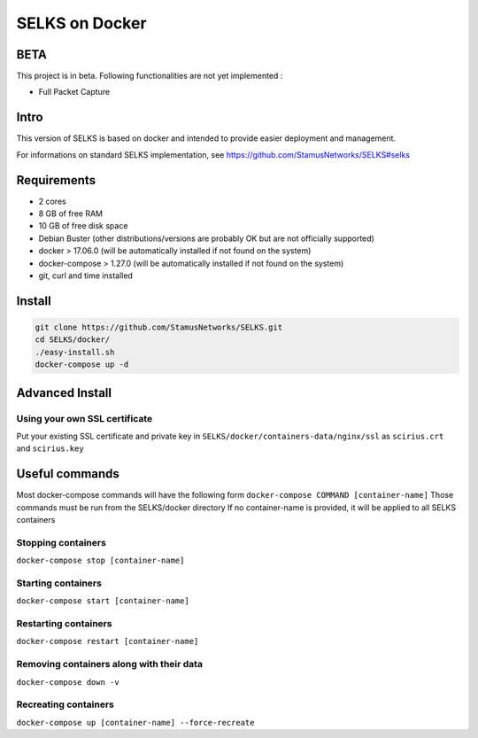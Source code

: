 ===============
SELKS on Docker
===============

BETA
=====
This project is in beta. Following functionalities are not yet implemented :

- Full Packet Capture


Intro
=====
This version of SELKS is based on docker and intended to provide easier deployment and management.

For informations on standard SELKS implementation, see https://github.com/StamusNetworks/SELKS#selks

Requirements
=====
- 2 cores
- 8 GB of free RAM
- 10 GB of free disk space
- Debian Buster (other distributions/versions are probably OK but are not officially supported)
- docker > 17.06.0 (will be automatically installed if not found on the system)
- docker-compose > 1.27.0 (will be automatically installed if not found on the system)
- git, curl and time installed

Install
=======
.. code-block:: bash

  git clone https://github.com/StamusNetworks/SELKS.git
  cd SELKS/docker/
  ./easy-install.sh
  docker-compose up -d
  
Advanced Install
================
Using your own SSL certificate
------------------------------
Put your existing SSL certificate and private key in ``SELKS/docker/containers-data/nginx/ssl`` as ``scirius.crt`` and ``scirius.key``


Useful commands
================
Most docker-compose commands will have the following form ``docker-compose COMMAND [container-name]``
Those commands must be run from the SELKS/docker directory
If  no container-name is provided, it will be applied to all SELKS containers

Stopping containers
-------------------
``docker-compose stop [container-name]``

Starting containers
-------------------
``docker-compose start [container-name]``

Restarting containers
-------------------
``docker-compose restart [container-name]``

Removing containers along with their data
-------------------
``docker-compose down -v``

Recreating containers
-------------------
``docker-compose up [container-name] --force-recreate``
